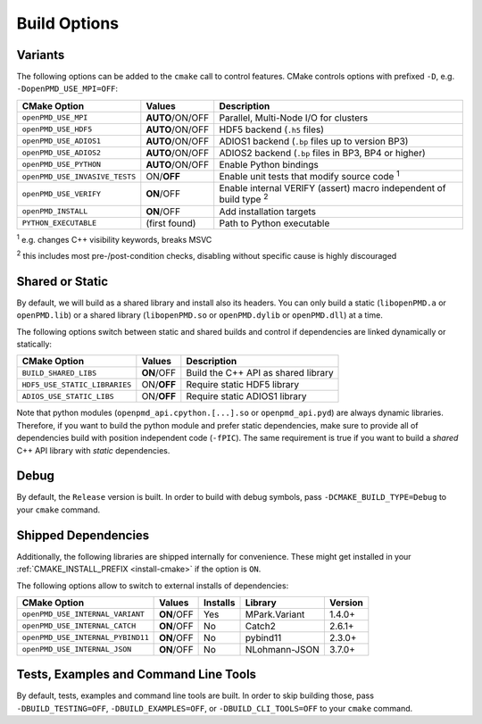 .. _development-buildoptions:

Build Options
=============

Variants
--------

The following options can be added to the ``cmake`` call to control features.
CMake controls options with prefixed ``-D``, e.g. ``-DopenPMD_USE_MPI=OFF``:

============================== =============== ========================================================================
CMake Option                   Values          Description
============================== =============== ========================================================================
``openPMD_USE_MPI``            **AUTO**/ON/OFF Parallel, Multi-Node I/O for clusters
``openPMD_USE_HDF5``           **AUTO**/ON/OFF HDF5 backend (``.h5`` files)
``openPMD_USE_ADIOS1``         **AUTO**/ON/OFF ADIOS1 backend (``.bp`` files up to version BP3)
``openPMD_USE_ADIOS2``         **AUTO**/ON/OFF ADIOS2 backend (``.bp`` files in BP3, BP4 or higher)
``openPMD_USE_PYTHON``         **AUTO**/ON/OFF Enable Python bindings
``openPMD_USE_INVASIVE_TESTS`` ON/**OFF**      Enable unit tests that modify source code :sup:`1`
``openPMD_USE_VERIFY``         **ON**/OFF      Enable internal VERIFY (assert) macro independent of build type :sup:`2`
``openPMD_INSTALL``            **ON**/OFF      Add installation targets
``PYTHON_EXECUTABLE``          (first found)   Path to Python executable
============================== =============== ========================================================================

:sup:`1` e.g. changes C++ visibility keywords, breaks MSVC

:sup:`2` this includes most pre-/post-condition checks, disabling without specific cause is highly discouraged


Shared or Static
----------------

By default, we will build as a shared library and install also its headers.
You can only build a static (``libopenPMD.a`` or ``openPMD.lib``) or a shared library (``libopenPMD.so`` or ``openPMD.dylib`` or ``openPMD.dll``) at a time.

The following options switch between static and shared builds and control if dependencies are linked dynamically or statically:

============================== =============== ==================================================
CMake Option                   Values          Description
============================== =============== ==================================================
``BUILD_SHARED_LIBS``          **ON**/OFF      Build the C++ API as shared library
``HDF5_USE_STATIC_LIBRARIES``  ON/**OFF**      Require static HDF5 library
``ADIOS_USE_STATIC_LIBS``      ON/**OFF**      Require static ADIOS1 library
============================== =============== ==================================================

Note that python modules (``openpmd_api.cpython.[...].so`` or ``openpmd_api.pyd``) are always dynamic libraries.
Therefore, if you want to build the python module and prefer static dependencies, make sure to provide all of dependencies build with position independent code (``-fPIC``).
The same requirement is true if you want to build a *shared* C++ API library with *static* dependencies.


Debug
-----

By default, the ``Release`` version is built.
In order to build with debug symbols, pass ``-DCMAKE_BUILD_TYPE=Debug`` to your ``cmake`` command.


Shipped Dependencies
--------------------

Additionally, the following libraries are shipped internally for convenience.
These might get installed in your :ref:`CMAKE_INSTALL_PREFIX <install-cmake>` if the option is ``ON``.

The following options allow to switch to external installs of dependencies:

================================= =========== ======== ============= ========
CMake Option                      Values      Installs Library       Version
================================= =========== ======== ============= ========
``openPMD_USE_INTERNAL_VARIANT``  **ON**/OFF  Yes      MPark.Variant   1.4.0+
``openPMD_USE_INTERNAL_CATCH``    **ON**/OFF  No       Catch2          2.6.1+
``openPMD_USE_INTERNAL_PYBIND11`` **ON**/OFF  No       pybind11        2.3.0+
``openPMD_USE_INTERNAL_JSON``     **ON**/OFF  No       NLohmann-JSON   3.7.0+
================================= =========== ======== ============= ========


Tests, Examples and Command Line Tools
--------------------------------------

By default, tests, examples and command line tools are built.
In order to skip building those, pass ``-DBUILD_TESTING=OFF``, ``-DBUILD_EXAMPLES=OFF``, or ``-DBUILD_CLI_TOOLS=OFF`` to your ``cmake`` command.
